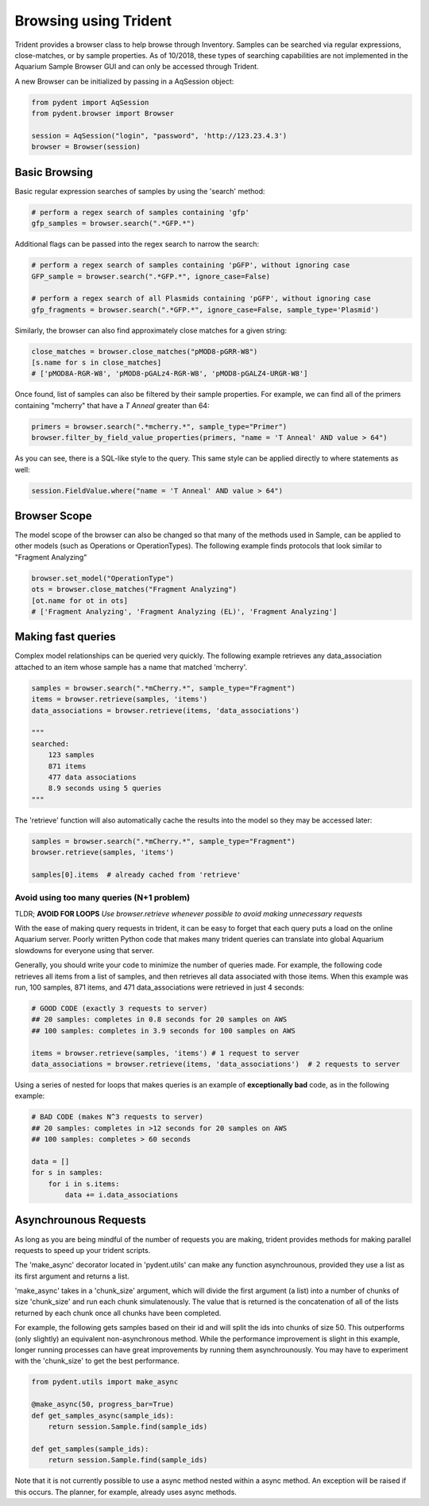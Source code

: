 Browsing using Trident
======================

Trident provides a browser class to help browse through Inventory.
Samples can be searched via regular expressions, close-matches, or by sample properties.
As of 10/2018, these types of searching capabilities are not implemented in the
Aquarium Sample Browser GUI and can only be accessed through Trident.

A new Browser can be initialized by passing in a AqSession object:

.. code-block::

    from pydent import AqSession
    from pydent.browser import Browser

    session = AqSession("login", "password", 'http://123.23.4.3')
    browser = Browser(session)

Basic Browsing
--------------

Basic regular expression searches of samples by using the 'search' method:

.. code-block::

    # perform a regex search of samples containing 'gfp'
    gfp_samples = browser.search(".*GFP.*")

Additional flags can be passed into the regex search to narrow the search:

.. code-block::

    # perform a regex search of samples containing 'pGFP', without ignoring case
    GFP_sample = browser.search(".*GFP.*", ignore_case=False)

    # perform a regex search of all Plasmids containing 'pGFP', without ignoring case
    gfp_fragments = browser.search(".*GFP.*", ignore_case=False, sample_type='Plasmid')

Similarly, the browser can also find approximately close matches for a given string:

.. code-block::

    close_matches = browser.close_matches("pMOD8-pGRR-W8")
    [s.name for s in close_matches]
    # ['pMOD8A-RGR-W8', 'pMOD8-pGALz4-RGR-W8', 'pMOD8-pGALZ4-URGR-W8']

Once found, list of samples can also be filtered by their sample properties.
For example, we can find all of the primers containing "mcherry" that have a
*T Anneal* greater than 64:

.. code-block::

    primers = browser.search(".*mcherry.*", sample_type="Primer")
    browser.filter_by_field_value_properties(primers, "name = 'T Anneal' AND value > 64")

As you can see, there is a SQL-like style to the query. This same style can be applied directly
to where statements as well:

.. code-block::

    session.FieldValue.where("name = 'T Anneal' AND value > 64")

Browser Scope
-------------

The model scope of the browser can also be changed so that many of the methods
used in Sample, can be applied to other models (such as Operations or OperationTypes).
The following example finds protocols that look similar to "Fragment Analyzing"

.. code::

    browser.set_model("OperationType")
    ots = browser.close_matches("Fragment Analyzing")
    [ot.name for ot in ots]
    # ['Fragment Analyzing', 'Fragment Analyzing (EL)', 'Fragment Analyzing']


Making fast queries
-------------------

Complex model relationships can be queried very quickly. The following example retrieves
any data_association attached to an item whose sample has a name that matched 'mcherry'.

.. code-block::

    samples = browser.search(".*mCherry.*", sample_type="Fragment")
    items = browser.retrieve(samples, 'items')
    data_associations = browser.retrieve(items, 'data_associations')

    """
    searched:
        123 samples
        871 items
        477 data associations
        8.9 seconds using 5 queries
    """

The 'retrieve' function will also automatically cache the results into the model so
they may be accessed later:

.. code-block::

    samples = browser.search(".*mCherry.*", sample_type="Fragment")
    browser.retrieve(samples, 'items')

    samples[0].items  # already cached from 'retrieve'

Avoid using too many queries (N+1 problem)
~~~~~~~~~~~~~~~~~~~~~~~~~~~~~~~~~~~~~~~~~~

TLDR; **AVOID FOR LOOPS** *Use browser.retrieve whenever possible to
avoid making unnecessary requests*

With the ease of making query requests in trident, it can be
easy to forget that each query puts a load on the online Aquarium server.
Poorly written Python code that makes many trident queries can translate into global
Aquarium slowdowns for everyone using that server.

Generally, you should write your code to minimize the number of queries made. For example,
the following code retrieves all items from a list of samples, and then retrieves all data
associated with those items. When this example was run, 100 samples, 871 items, and 471 data_associations
were retrieved in just 4 seconds:

.. code-block::

    # GOOD CODE (exactly 3 requests to server)
    ## 20 samples: completes in 0.8 seconds for 20 samples on AWS
    ## 100 samples: completes in 3.9 seconds for 100 samples on AWS

    items = browser.retrieve(samples, 'items') # 1 request to server
    data_associations = browser.retrieve(items, 'data_associations')  # 2 requests to server

Using a series of nested for loops that makes queries is an example of **exceptionally bad** code,
as in the following example:

.. code-block::

    # BAD CODE (makes N^3 requests to server)
    ## 20 samples: completes in >12 seconds for 20 samples on AWS
    ## 100 samples: completes > 60 seconds

    data = []
    for s in samples:
        for i in s.items:
            data += i.data_associations

Asynchrounous Requests
----------------------

As long as you are being mindful of the number of requests you are making,
trident provides methods for making parallel requests to speed up
your trident scripts.

The 'make_async' decorator located in 'pydent.utils' can make any function
asynchrounous, provided they use a list as its first argument and returns
a list.

'make_async' takes in a 'chunk_size' argument, which will divide the first argument
(a list) into a number of chunks of size 'chunk_size' and run
each chunk simulatenously. The value that is returned is the concatenation of all of
the lists returned by each chunk once all chunks have been completed.

For example, the following gets samples based on their id and will split the ids
into chunks of size 50. This outperforms (only slightly) an equivalent
non-asynchronous method. While the performance improvement is slight in this example,
longer running processes can have great improvements by running them asynchrounously.
You may have to experiment with the 'chunk_size' to get the best performance.

.. code-block::

    from pydent.utils import make_async

    @make_async(50, progress_bar=True)
    def get_samples_async(sample_ids):
        return session.Sample.find(sample_ids)

    def get_samples(sample_ids):
        return session.Sample.find(sample_ids)

Note that it is not currently possible to use a async method nested within a async method.
An exception will be raised if this occurs. The planner, for example, already uses async methods.